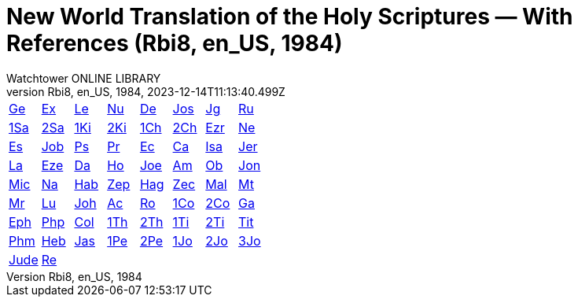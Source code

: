 = New World Translation of the Holy Scriptures — With References (Rbi8, en_US, 1984)
:author: Watchtower ONLINE LIBRARY
:revnumber: Rbi8, en_US, 1984
:revdate: 2023-12-14T11:13:40.499Z

[cols="8*^"]
|===
| xref:001-genesis/001-genesis-001.adoc#v1-0-0[Ge]
| xref:002-exodus/002-exodus-001.adoc#v2-0-0[Ex]
| xref:003-leviticus/003-leviticus-001.adoc#v3-0-0[Le]
| xref:004-numbers/004-numbers-001.adoc#v4-0-0[Nu]
| xref:005-deuteronomy/005-deuteronomy-001.adoc#v5-0-0[De]
| xref:006-joshua/006-joshua-001.adoc#v6-0-0[Jos]
| xref:007-judges/007-judges-001.adoc#v7-0-0[Jg]
| xref:008-ruth/008-ruth-001.adoc#v8-0-0[Ru]
| xref:009-1-samuel/009-1-samuel-001.adoc#v9-0-0[1Sa]
| xref:010-2-samuel/010-2-samuel-001.adoc#v10-0-0[2Sa]
| xref:011-1-kings/011-1-kings-001.adoc#v11-0-0[1Ki]
| xref:012-2-kings/012-2-kings-001.adoc#v12-0-0[2Ki]
| xref:013-1-chronicles/013-1-chronicles-001.adoc#v13-0-0[1Ch]
| xref:014-2-chronicles/014-2-chronicles-001.adoc#v14-0-0[2Ch]
| xref:015-ezra/015-ezra-001.adoc#v15-0-0[Ezr]
| xref:016-nehemiah/016-nehemiah-001.adoc#v16-0-0[Ne]
| xref:017-esther/017-esther-001.adoc#v17-0-0[Es]
| xref:018-job/018-job-001.adoc#v18-0-0[Job]
| xref:019-psalm/019-psalm-001.adoc#v19-0-0[Ps]
| xref:020-proverbs/020-proverbs-001.adoc#v20-0-0[Pr]
| xref:021-ecclesiastes/021-ecclesiastes-001.adoc#v21-0-0[Ec]
| xref:022-song-of-solomon/022-song-of-solomon-001.adoc#v22-0-0[Ca]
| xref:023-isaiah/023-isaiah-001.adoc#v23-0-0[Isa]
| xref:024-jeremiah/024-jeremiah-001.adoc#v24-0-0[Jer]
| xref:025-lamentations/025-lamentations-001.adoc#v25-0-0[La]
| xref:026-ezekiel/026-ezekiel-001.adoc#v26-0-0[Eze]
| xref:027-daniel/027-daniel-001.adoc#v27-0-0[Da]
| xref:028-hosea/028-hosea-001.adoc#v28-0-0[Ho]
| xref:029-joel/029-joel-001.adoc#v29-0-0[Joe]
| xref:030-amos/030-amos-001.adoc#v30-0-0[Am]
| xref:031-obadiah/031-obadiah-001.adoc#v31-0-0[Ob]
| xref:032-jonah/032-jonah-001.adoc#v32-0-0[Jon]
| xref:033-micah/033-micah-001.adoc#v33-0-0[Mic]
| xref:034-nahum/034-nahum-001.adoc#v34-0-0[Na]
| xref:035-habakkuk/035-habakkuk-001.adoc#v35-0-0[Hab]
| xref:036-zephaniah/036-zephaniah-001.adoc#v36-0-0[Zep]
| xref:037-haggai/037-haggai-001.adoc#v37-0-0[Hag]
| xref:038-zechariah/038-zechariah-001.adoc#v38-0-0[Zec]
| xref:039-malachi/039-malachi-001.adoc#v39-0-0[Mal]
| xref:040-matthew/040-matthew-001.adoc#v40-0-0[Mt]
| xref:041-mark/041-mark-001.adoc#v41-0-0[Mr]
| xref:042-luke/042-luke-001.adoc#v42-0-0[Lu]
| xref:043-john/043-john-001.adoc#v43-0-0[Joh]
| xref:044-acts/044-acts-001.adoc#v44-0-0[Ac]
| xref:045-romans/045-romans-001.adoc#v45-0-0[Ro]
| xref:046-1-corinthians/046-1-corinthians-001.adoc#v46-0-0[1Co]
| xref:047-2-corinthians/047-2-corinthians-001.adoc#v47-0-0[2Co]
| xref:048-galatians/048-galatians-001.adoc#v48-0-0[Ga]
| xref:049-ephesians/049-ephesians-001.adoc#v49-0-0[Eph]
| xref:050-philippians/050-philippians-001.adoc#v50-0-0[Php]
| xref:051-colossians/051-colossians-001.adoc#v51-0-0[Col]
| xref:052-1-thessalonians/052-1-thessalonians-001.adoc#v52-0-0[1Th]
| xref:053-2-thessalonians/053-2-thessalonians-001.adoc#v53-0-0[2Th]
| xref:054-1-timothy/054-1-timothy-001.adoc#v54-0-0[1Ti]
| xref:055-2-timothy/055-2-timothy-001.adoc#v55-0-0[2Ti]
| xref:056-titus/056-titus-001.adoc#v56-0-0[Tit]
| xref:057-philemon/057-philemon-001.adoc#v57-0-0[Phm]
| xref:058-hebrews/058-hebrews-001.adoc#v58-0-0[Heb]
| xref:059-james/059-james-001.adoc#v59-0-0[Jas]
| xref:060-1-peter/060-1-peter-001.adoc#v60-0-0[1Pe]
| xref:061-2-peter/061-2-peter-001.adoc#v61-0-0[2Pe]
| xref:062-1-john/062-1-john-001.adoc#v62-0-0[1Jo]
| xref:063-2-john/063-2-john-001.adoc#v63-0-0[2Jo]
| xref:064-3-john/064-3-john-001.adoc#v64-0-0[3Jo]
| xref:065-jude/065-jude-001.adoc#v65-0-0[Jude]
| xref:066-revelation/066-revelation-001.adoc#v66-0-0[Re]
|
|
|
|
|
|
|===
